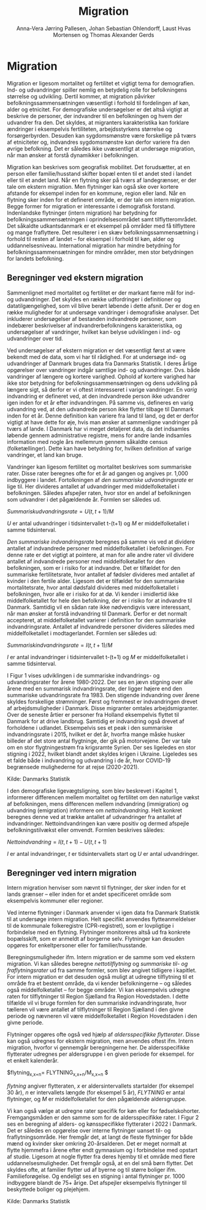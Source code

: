 * Migration

Migration er ligesom mortalitet og fertilitet et vigtigt tema for
demografien. Ind- og udvandringer spiller nemlig en betydelig rolle
for befolkningens størrelse og udvikling. Dertil kommer, at migration
påvirker befolkningssammensætningen væsentligt i forhold til fordelingen af
køn, alder og etnicitet. For demografiske undersøgelser er det altså
vigtigt at beskrive de personer, der indvandrer til en befolkningen og
hvem der udvandrer fra den. Det skyldes, at migranters karakteristika
kan forklare ændringer i eksempelvis fertiliteten, arbejdsstyrkens
størrelse og forsørgerbyrden. Desuden kan sygdomsmønstre være
forskellige på tværs af etniciteter og, indvandres sygdomsmønstre kan
derfor variere fra den øvrige befolkning. Det er således ikke
uvæsentligt at undersøge migration, når man ønsker at forstå
dynamikker i befolkningen.

Migration kan beskrives som geografisk mobilitet. Det forudsætter, at
en person eller familie/husstand skifter bopæl enten til et andet sted
i landet eller til et andet land. Når en flytning sker på tværs af
landegrænser, er der tale om ekstern migration. Men flytninger kan
også ske over kortere afstande for eksempel inden for en kommune, region eller
land. Når en flytning sker inden for et defineret område, er der tale
om intern migration. Begge former for migration er interessante i
demografisk forstand. Indenlandske flytninger (intern migration) har
betydning for befolkningssammensætningen i oprindelsesområdet samt
tilflytterområdet. Det såkaldte udkantsdanmark er et eksempel på
områder med få tilflyttere og mange fraflyttere. Det resulterer i en
skæv befolkningssammensætning i forhold til resten af landet – for
eksempel i forhold til køn, alder og uddannelsesniveau. International migration
har mindre betydning for befolkningssammensætningen for mindre
områder, men stor betydningen for landets befolkning.


** Beregninger ved ekstern migration

Sammenlignet med mortalitet og fertilitet er der markant færre mål for
ind- og udvandringer. Det skyldes en række udfordringer i definitioner
og datatilgængelighed, som vil blive berørt løbende i dette
afsnit. Der er dog en række muligheder for at undersøge vandringer i
demografiske analyser. Det inkluderer undersøgelser af bestanden
indvandrede personer, som indebærer beskrivelser af
indvandrerbefolkningens karakteristika, og undersøgelser af
vandringer, hvilket kan belyse udviklingen i ind- og udvandringer over
tid.

Ved undersøgelser af ekstern migration er det væsentligt først at være
bekendt med de data, som vi har til rådighed. For at undersøge ind- og
udvandringer af Danmark bruges data fra Danmarks Statistik. I deres
årlige opgørelser over vandringer indgår samtlige ind- og
udvandringer. Dvs. både vandringer af længere og kortere
varighed. Ophold af kortere varighed har ikke stor betydning for
befolkningssammensætningen og dens udvikling på længere sigt, så
derfor er vi oftest interesseret i varige vandringer. En /varig/
indvandring er defineret ved, at den indvandrede person ikke udvandrer
igen inden for et år efter indvandringen. På samme vis, defineres en
varig udvandring ved, at den udvandrede person ikke flytter tilbage
til Danmark inden for et år. Denne definition kan variere fra land til
land, og det er derfor vigtigt at have dette for øje, hvis man ønsker
at sammenligne vandringer på tværs af lande. I Danmark har vi meget
detaljeret data, da det indsamles løbende gennem administrative
registre, mens for andre lande indsamles information med nogle års
mellemrum gennem såkaldte census (folketællinger). Dette kan have
betydning for, hvilken definition af varige vandringer, et land kan
bruge.

Vandringer kan ligesom fertilitet og mortalitet beskrives som
summariske rater. Disse rater beregnes ofte for et år ad gangen og
angives pr. 1,000 indbyggere i landet. Fortolkningen af /den
summariske udvandringsrate/ er lige til. Her divideres antallet af
udvandringer med middelfolketallet i befolkningen. Således afspejler
raten, hvor stor en andel af befolkningen som udvandrer i det
pågældende år. Formlen ser således ud.

$Summarisk udvandringsrate =  U(t,t+1)/M$

/U/ er antal udvandringer i tidsintervallet t-(t+1) og /M/ er
middelfolketallet i samme tidsinterval.

/Den summariske indvandringsrate/ beregnes på samme vis ved at
dividere antallet af indvandrede personer med middelfolketallet i
befolkningen. For denne rate er det vigtigt at pointere, at man for
alle andre rater vil dividere antallet af indvandrede personer med
middelfolketallet for den befolkningen, som er i risiko for at
indvandre. Det er tilfældet for den summariske fertilitetsrate, hvor
antallet af fødsler divideres med antallet af kvinder i den fertile
alder. Ligesom det er tilfældet for den summariske mortalitetsrate,
hvor antal dødsfald divideres med middelfolketallet i befolkningen,
hvor alle er i risiko for at dø. Vi kender i imidlertid ikke
middelfolketallet for hele den befolkning, der er i risiko for at
indvandre til Danmark. Samtidig vil en sådan rate ikke nødvendigvis
være interessant, når man ønsker at forstå indvandring til
Danmark. Derfor er det normalt accepteret, at middelfolketallet
varierer i definition for den summariske indvandringsrate. Antallet af
indvandrede personer divideres således med middelfolketallet i
modtagerlandet. Formlen ser således ud:

$Summarisk indvandringsrate=  I(t,t+1)/M$

/I/ er antal indvandringer i tidsintervallet t-(t+1) og /M/ er
middelfolketallet i samme tidsinterval.

I Figur 1 vises udviklingen i de summariske indvandrings- og
udvandringsrater for årene 1980-2022. Der ses en jævn stigning over
alle årene med en summarisk indvandringsrate, der ligger højere end
den summariske udvandringsrate fra 1983. Den stigende indvandring over
årene skyldes forskellige strømninger. Først og fremmest er
indvandringen drevet af arbejdsmuligheder i Danmark. Disse migranter
omtales arbejdsmigranter. Over de seneste årtier er personer fra
Holland eksempelvis flyttet til Danmark for at drive
landbrug. Samtidig er indvandring også drevet af forholdene i
udlandet. Eksempelvis ses et peak i den summariske indvandringsrate i
2015, hvilket er det år, hvorfra mange måske husker billeder af det
store antal flygtninge, der gik på motorvejene. Der var tale om en
stor flygtningestrøm fra krigsramte Syrien. Der ses ligeledes en stor
stigning i 2022, hvilket blandt andet skyldes krigen i
Ukraine. Ligeledes ses et falde både i indvandring og udvandring i de
år, hvor COVID-19 begrænsede mulighederne for at rejse (2020-2021).

[[file:./Figur1.png]]

Kilde: Danmarks Statistik

I den demografiske ligevægtsligning, som blev beskrevet i Kapitel 1, informerer differencen mellem mortalitet og fertilitet om den naturlige vækst af befolkningen, mens differencen mellem indvandring (immigration) og udvandring (emigration) informere om /nettoindvandring/. Helt konkret beregnes denne ved at trække antallet af udvandringer fra antallet af indvandringer. Nettoindvandringen kan være positiv og dermed afspejle befolkningstilvækst eller omvendt. Formlen beskrives således:

$Nettoindvandring = I(t,t+1)-U(t,t+1)$

/I/ er antal indvandringer, /t/ er tidsintervallets start og /U/ er
antal udvandringer.


** Beregninger ved intern migration

Intern migration henviser som nævnt til flytninger, der sker inden for
et lands grænser – eller inden for et andet specificeret område som
eksempelvis kommuner eller regioner.

Ved interne flytninger i Danmark anvender vi igen data fra Danmark
Statistik til at undersøge intern migration. Helt specifikt anvendes
flytteanmeldelser til de kommunale folkeregistre (CPR-registret), som
er lovpligtige i forbindelse med en flytning. Flytninger monitoreres
altså ud fra konkrete bopælsskift, som er anmeldt af borgerne
selv. Flytninger kan desuden opgøres for enkeltpersoner eller for
familier/husstande.

Beregningsmuligheder ifm. Intern migration er de samme som ved ekstern migration. Vi kan således beregne /nettotilflytning/ og /summariske til- og fraflytningsrater/ ud fra samme formler, som blev angivet tidligere i kapitlet. For intern migration er det desuden også muligt at udregne tilflytning til et område fra et bestemt område, da vi kender befolkningerne – og således også middelfolketallet – for begge områder. Vi kan eksempelvis udregne raten for tilflytninger til Region Sjælland fra Region Hovedstaden. I dette tilfælde vil vi bruge formlen for den summariske indvandringsrate, hvor tælleren vil være antallet af tilflytninger til Region Sjælland i den givne periode og nævneren vil være middelfolketallet i Region Hovedstaden i den givne periode. 

Flytninger opgøres ofte også ved hjælp af /aldersspecifikke flytterater/. Disse kan også udregnes for ekstern migration, men anvendes oftest ifm. Intern migration, hvorfor vi gennemgår beregningerne her. De aldersspecifikke flytterater udregnes per aldersgruppe i en given periode for eksempel. for et enkelt kalenderår. 

$flytning_{x,x+n}=  FLYTNING_{x,x+n}/M_{x,x+n} $

/flytning/ angiver flytteraten, /x/ er aldersintervallets startalder (for eksempel 30 år), /n/ er intervallets længde (for eksempel 5 år), /FLYTNING/ er antal flytninger, og /M/ er middelfolketallet for den pågældende aldersgruppe. 

Vi kan også vælge at udregne rater specifik for køn eller for fødselskohorter. Fremgangsmåden er den samme som for de aldersspecifikke rater. I Figur 2 ses en beregning af alders- og kønsspecifikke flytterater i 2022 i Danmark. Det er således en opgørelse over interne flytninger uanset til- og fraflytningsområde. Her fremgår det, at langt de fleste flytninger for både mænd og kvinder sker omkring 20-årsalderen. Det er meget normalt at flytte hjemmefra i årene efter endt gymnasium og i forbindelse med opstart af studie. Ligesom at nogle flytter fra deres hjemby til et område med flere uddannelsesmuligheder. Det fremgår også, at en del små børn flytter. Det skyldes ofte, at familier flytter ud af byerne og til større boliger ifm. Familieforøgelse. Og endeligt ses en stigning i antal flytninger pr. 1000 indbyggere blandt de 75+ årige. Det afspejler eksempelvis flytninger til beskyttede boliger og plejehjem. 

[[file:./Figur2.png]]

Kilde: Danmarks Statistik

#+TITLE: Migration
#+AUTHOR: Anna-Vera Jørring Pallesen, Johan Sebastian Ohlendorff, Laust Hvas Mortensen og Thomas Alexander Gerds
#+DATE: 
#+LaTeX_CLASS: danish-article
#+OPTIONS: toc:nil
#+LaTeX_HEADER:\usepackage{authblk}
#+LaTeX_HEADER:\usepackage{natbib}
#+LaTeX_HEADER:\usepackage{listings}
#+LaTeX_HEADER:\usepackage{color}
#+LaTeX_HEADER:\usepackage[usenames,dvipsnames]{xcolor}
#+LaTeX_HEADER:\usepackage[utf8]{inputenc}
#+LaTeX_HEADER:\usepackage{hyperref}
#+LaTeX_HEADER:\usepackage{amssymb}
#+LaTeX_HEADER:\usepackage{latexsym}
#+LaTeX_HEADER:\usepackage[english,danish]{babel}
#+LaTeX_HEADER:\renewcommand\theequation{K5.\arabic{equation}}
#+OPTIONS:   H:3  num:t \n:nil @:t ::t |:t ^:t -:t f:t *:t <:t
#+OPTIONS:   TeX:t LaTeX:t skip:nil d:t todo:t pri:nil tags:not-in-toc author:t
#+HTML_HEAD: <link rel="stylesheet" type="text/css" href="https://publicifsv.sund.ku.dk/~tag/styles/all-purpose.css" />
#+LATEX_HEADER: \RequirePackage{tcolorbox}
# #+LaTeX_HEADER:\usepackage[table,usenames,dvipsnames]{xcolor}
#+LaTeX_HEADER:\definecolor{lightGray}{gray}{0.98}
#+LaTeX_HEADER:\definecolor{medioGray}{gray}{0.83}
#+LATEX_HEADER:\definecolor{mygray}{rgb}{.95, 0.95, 0.95}
#+Latex_Header: \newcommand{\qxk}{\ensuremath{{}_{k}q_{x}}}
#+Latex_Header: \newcommand{\qxe}[1][x]{\ensuremath{{}_{1}q_{#1}}}
#+Latex_Header: \newcommand{\Dxk}[1][x]{\ensuremath{{}_{k}D_{#1}}}
#+Latex_Header: \renewcommand{\d}[2][x]{\ensuremath{{}_{#2}d_{#1}}}
#+Latex_Header: \newcommand{\qxf}[1][x]{\ensuremath{{}_{5}q_{#1}}}
#+Latex_Header: \newcommand{\Mxf}[1][x]{\ensuremath{{}_{5}M_{#1}}}
#+Latex_Header: \newcommand{\Mxk}[1][x]{\ensuremath{{}_{k}M_{#1}}}
#+Latex_Header: \newcommand{\Rxk}[1][x]{\ensuremath{{}_{k}R_{#1}}}
#+Latex_Header: \renewcommand{\a}[2][x]{\ensuremath{{}_{#2}a_{#1}}}
#+Latex_Header: \renewcommand{\L}[2][x]{\ensuremath{{}_{#2}L_{#1}}}
#+LATEX_HEADER:\newcommand{\mybox}[1]{\vspace{.5em}\begin{tcolorbox}[boxrule=0pt,colback=mygray] #1 \end{tcolorbox}}

